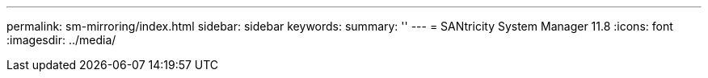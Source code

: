 ---
permalink: sm-mirroring/index.html
sidebar: sidebar
keywords:
summary: ''
---
= SANtricity System Manager 11.8
:icons: font
:imagesdir: ../media/
